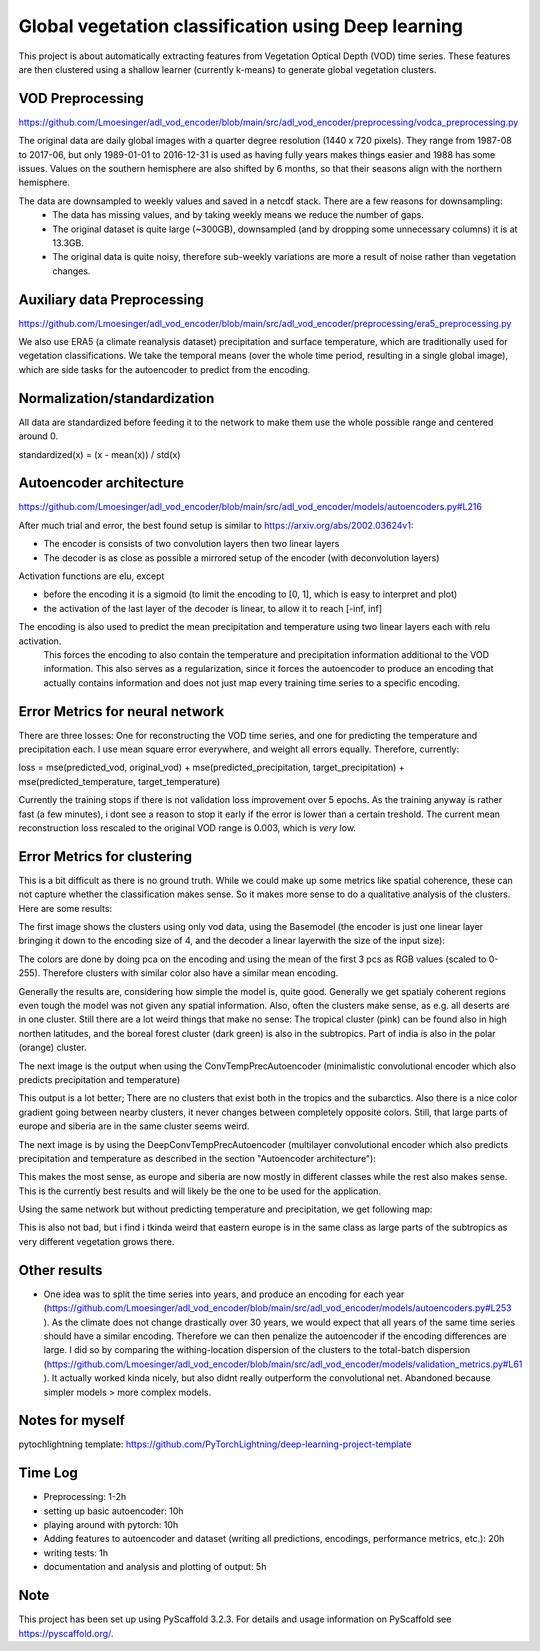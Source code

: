 ===============
Global vegetation classification using Deep learning
===============


This project is about automatically extracting features from Vegetation Optical Depth (VOD) time series.
These features are then clustered using a shallow learner (currently k-means) to generate global vegetation clusters.


VOD Preprocessing
===========
https://github.com/Lmoesinger/adl_vod_encoder/blob/main/src/adl_vod_encoder/preprocessing/vodca_preprocessing.py

The original data are daily global images with a quarter degree resolution (1440 x 720 pixels). They range from 1987-08 to 2017-06, but only 1989-01-01 to 2016-12-31 is used as having fully years makes things easier and 1988 has some issues. Values on the southern hemisphere are also shifted by 6 months, so that their seasons align with the northern hemisphere.

The data are downsampled to weekly values and saved in a netcdf stack. There are a few reasons for downsampling:
 - The data has missing values, and by taking weekly means we reduce the number of gaps.
 - The original dataset is quite large (~300GB), downsampled (and by dropping some unnecessary columns) it is at 13.3GB.
 - The original data is quite noisy, therefore sub-weekly variations are more a result of noise rather than vegetation changes.

Auxiliary data Preprocessing
===========
https://github.com/Lmoesinger/adl_vod_encoder/blob/main/src/adl_vod_encoder/preprocessing/era5_preprocessing.py

We also use ERA5 (a climate reanalysis dataset) precipitation and surface temperature, which are traditionally used for vegetation classifications.
We take the temporal means (over the whole time period, resulting in a single global image), which are side tasks for the autoencoder to predict from the encoding.


Normalization/standardization
===========
All data are standardized before feeding it to the network to make them use the whole possible range and centered around 0.

standardized(x) = (x - mean(x)) / std(x)

Autoencoder architecture
===========
https://github.com/Lmoesinger/adl_vod_encoder/blob/main/src/adl_vod_encoder/models/autoencoders.py#L216

After much trial and error, the best found setup is similar to https://arxiv.org/abs/2002.03624v1:

- The encoder is consists of two convolution layers then two linear layers
- The decoder is as close as possible a mirrored setup of the encoder (with deconvolution layers)
Activation functions are elu, except

- before the encoding it is a sigmoid (to limit the encoding to [0, 1], which is easy to interpret and plot)
- the activation of the last layer of the decoder is linear, to allow it to reach [-inf, inf]

The encoding is also used to predict the mean precipitation and temperature using two linear layers each with relu activation.
 This forces the encoding to also contain the temperature and precipitation information additional to the VOD information. This also serves as a regularization, since it forces the autoencoder to produce an encoding  that actually contains information and does not just map every training time series to a specific encoding.
 
Error Metrics for neural network
============
There are three losses: One for reconstructing the VOD time series, and one for predicting the temperature and precipitation each.
I use mean square error everywhere, and weight all errors equally. Therefore, currently:

loss = mse(predicted_vod, original_vod) + mse(predicted_precipitation, target_precipitation) + mse(predicted_temperature, target_temperature)

Currently the training stops if there is not validation loss improvement over 5 epochs. As the training anyway is rather fast (a few minutes), i dont see a reason to stop it early if the error is lower than a certain treshold. The current mean reconstruction loss rescaled to the original VOD range is 0.003, which is *very* low.

Error Metrics for clustering
============
This is a bit difficult as there is no ground truth. While we could make up some metrics like spatial coherence, these can not capture whether the classification makes sense. So it makes more sense to do a qualitative analysis of the clusters. Here are some results:

The first image shows the clusters using only vod data, using the Basemodel (the encoder is just one linear layer bringing it down to the encoding size of 4, and the decoder a linear layerwith the size of the input size):

.. image:: deliverables/results/output_weekly_BaseModel.png

The colors are done by doing pca on the encoding and using the mean of the first 3 pcs as RGB values (scaled to 0-255). Therefore clusters with similar color also have a similar mean encoding. 

Generally the results are, considering how simple the model is, quite good. Generally we get spatialy coherent regions even tough the model was not given any spatial information. Also, often the clusters make sense, as e.g. all deserts are in one cluster. Still there are a lot weird things that make no sense: The tropical cluster (pink) can be found also in high northen latitudes, and the boreal forest cluster (dark green) is also in the subtropics. Part of india is also in the polar (orange) cluster.


The next image is the output when using the ConvTempPrecAutoencoder (minimalistic convolutional encoder which also predicts precipitation and temperature)

.. image:: deliverables/results/output_weekly_ConvTempPrecAutoencoder.png

This output is a lot better; There are no clusters that exist both in the tropics and the subarctics. Also there is a nice color gradient going between nearby clusters, it never changes between completely opposite colors. Still, that large parts of europe and siberia are in the same cluster seems weird.

The next image is by using the DeepConvTempPrecAutoencoder (multilayer convolutional encoder which also predicts precipitation and temperature as described in the section "Autoencoder architecture"):

.. image:: deliverables/results/output_weekly_DeepConvTempPrecAutoencoder_32_clusters.png

This makes the most sense, as europe and siberia are now mostly in different classes while the rest also makes sense. This is the currently best results and will likely be the one to be used for the application.

Using the same network but without predicting temperature and precipitation, we get following map:

.. image:: deliverables/results/output_weekly_BaseConvAutoencoder_32_clusters.png

This is also not bad, but i find i tkinda weird that eastern europe is in the same class as large parts of the subtropics as very different vegetation grows there.

Other results
===========
- One idea was to split the time series into years, and produce an encoding for each year (https://github.com/Lmoesinger/adl_vod_encoder/blob/main/src/adl_vod_encoder/models/autoencoders.py#L253 ). As the climate does not change drastically over 30 years, we would expect that all years of the same time series should have a similar encoding. Therefore we can then penalize the autoencoder if the encoding differences are large. I did so by comparing the withing-location dispersion of the clusters to the total-batch dispersion (https://github.com/Lmoesinger/adl_vod_encoder/blob/main/src/adl_vod_encoder/models/validation_metrics.py#L61 ). It actually worked kinda nicely, but also didnt really outperform the convolutional net. Abandoned because simpler models > more complex models. 

Notes for myself
===========
pytochlightning template:
https://github.com/PyTorchLightning/deep-learning-project-template

Time Log
===========

- Preprocessing: 1-2h
- setting up basic autoencoder: 10h
- playing around with pytorch: 10h
- Adding features to autoencoder and dataset (writing all predictions, encodings, performance metrics, etc.): 20h
- writing tests: 1h
- documentation and analysis and plotting of output: 5h


Note
====

This project has been set up using PyScaffold 3.2.3. For details and usage
information on PyScaffold see https://pyscaffold.org/.

